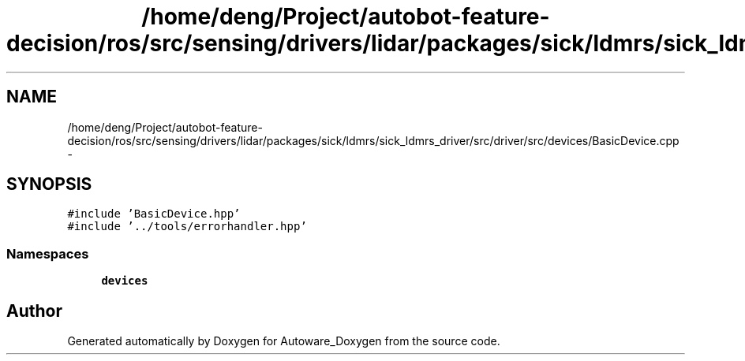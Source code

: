 .TH "/home/deng/Project/autobot-feature-decision/ros/src/sensing/drivers/lidar/packages/sick/ldmrs/sick_ldmrs_driver/src/driver/src/devices/BasicDevice.cpp" 3 "Fri May 22 2020" "Autoware_Doxygen" \" -*- nroff -*-
.ad l
.nh
.SH NAME
/home/deng/Project/autobot-feature-decision/ros/src/sensing/drivers/lidar/packages/sick/ldmrs/sick_ldmrs_driver/src/driver/src/devices/BasicDevice.cpp \- 
.SH SYNOPSIS
.br
.PP
\fC#include 'BasicDevice\&.hpp'\fP
.br
\fC#include '\&.\&./tools/errorhandler\&.hpp'\fP
.br

.SS "Namespaces"

.in +1c
.ti -1c
.RI " \fBdevices\fP"
.br
.in -1c
.SH "Author"
.PP 
Generated automatically by Doxygen for Autoware_Doxygen from the source code\&.
